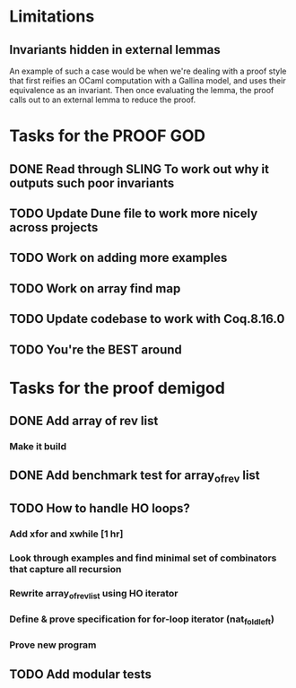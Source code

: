 #+PROPERTY: Effort_ALL 0 0:10 0:30 1:00 2:00 3:00 4:00 5:00 6:00 7:00
* Limitations
** Invariants hidden in external lemmas
An example of such a case would be when we're dealing with a proof
style that first reifies an OCaml computation with a Gallina model,
and uses their equivalence as an invariant. Then once evaluating the
lemma, the proof calls out to an external lemma to reduce the proof.
* Tasks for the PROOF GOD
** DONE Read through SLING To work out why it outputs such poor invariants
CLOSED: [2022-10-06 Thu 06:53]
:PROPERTIES:
:Effort:   0:10
:END:
:LOGBOOK:
CLOCK: [2022-10-06 Thu 06:34]--[2022-10-06 Thu 06:53] =>  0:19
:END:
** TODO Update Dune file to work more nicely across projects
:PROPERTIES:
:Effort:   1:00
:END:
:LOGBOOK:
CLOCK: [2022-10-06 Thu 07:03]
:END:
** TODO Work on adding more examples
:PROPERTIES:
:Effort:   1:00
:END:
** TODO Work on array find map
:PROPERTIES:
:Effort:   4:00
:END:
** TODO Update codebase to work with Coq.8.16.0
** TODO You're the BEST around
* Tasks for the proof demigod
** DONE Add array of rev list
CLOSED: [2022-09-27 Tue 16:35]
*** Make it build
** DONE Add benchmark test for array_of_rev list
CLOSED: [2022-09-27 Tue 17:02]
** TODO How to handle HO loops?
*** Add xfor and xwhile [1 hr]
*** Look through examples and find minimal set of combinators that capture all recursion
*** Rewrite array_of_rev_list using HO iterator
*** Define & prove specification for for-loop iterator (nat_fold_left)
*** Prove new program
** TODO Add modular tests
